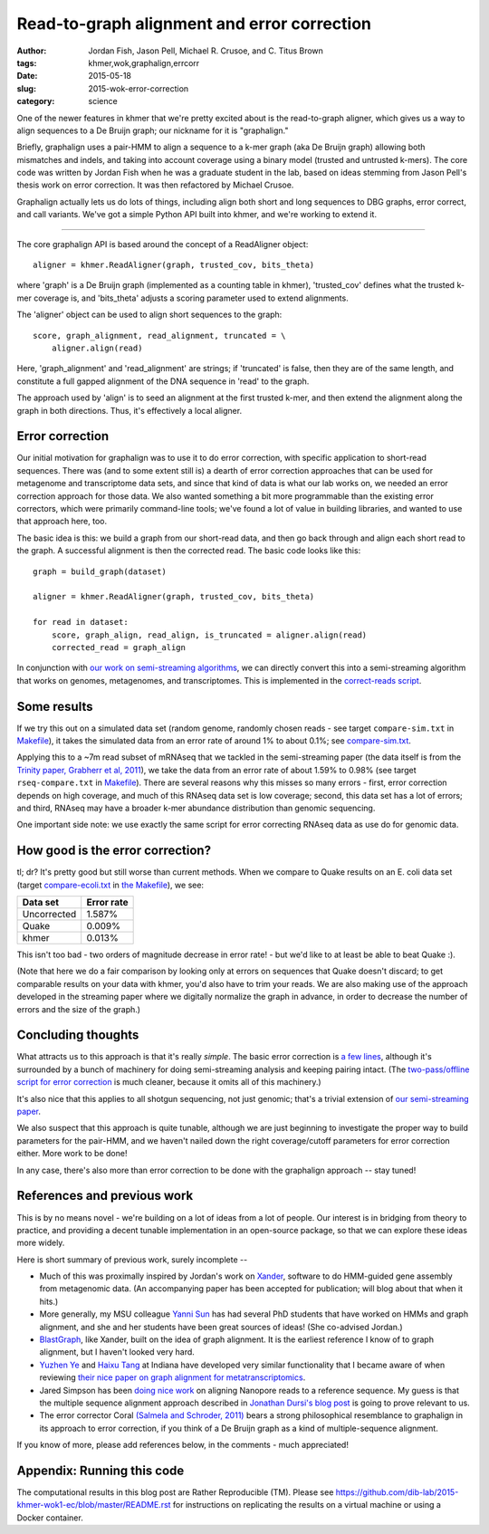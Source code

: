 Read-to-graph alignment and error correction
============================================

:author: Jordan Fish, Jason Pell, Michael R. Crusoe, and C\. Titus Brown
:tags: khmer,wok,graphalign,errcorr
:date: 2015-05-18
:slug: 2015-wok-error-correction
:category: science

One of the newer features in khmer that we're pretty excited about is
the read-to-graph aligner, which gives us a way to align sequences to
a De Bruijn graph; our nickname for it is "graphalign."

Briefly, graphalign uses a pair-HMM to align a sequence to a k-mer
graph (aka De Bruijn graph) allowing both mismatches and indels, and
taking into account coverage using a binary model (trusted and
untrusted k-mers).  The core code was written by Jordan Fish when he
was a graduate student in the lab, based on ideas stemming from Jason
Pell's thesis work on error correction.  It was then refactored by
Michael Crusoe.

Graphalign actually lets us do lots of things, including align both
short and long sequences to DBG graphs, error correct, and call
variants.  We've got a simple Python API built into khmer, and we're
working to extend it.

----

The core graphalign API is based around the concept of a ReadAligner object::

    aligner = khmer.ReadAligner(graph, trusted_cov, bits_theta)

where 'graph' is a De Bruijn graph (implemented as a counting table in
khmer), 'trusted_cov' defines what the trusted k-mer coverage is, and
'bits_theta' adjusts a scoring parameter used to extend alignments.

The 'aligner' object can be used to align short sequences to the graph::

     score, graph_alignment, read_alignment, truncated = \
         aligner.align(read)

Here, 'graph_alignment' and 'read_alignment' are strings; if
'truncated' is false, then they are of the same length, and constitute
a full gapped alignment of the DNA sequence in 'read' to the graph.

The approach used by 'align' is to seed an alignment at the first trusted
k-mer, and then extend the alignment along the graph in both directions.
Thus, it's effectively a local aligner.

Error correction
~~~~~~~~~~~~~~~~

Our initial motivation for graphalign was to use it to do error
correction, with specific application to short-read sequences.  There
was (and to some extent still is) a dearth of error correction
approaches that can be used for metagenome and transcriptome data
sets, and since that kind of data is what our lab works on, we needed
an error correction approach for those data.  We also wanted something
a bit more programmable than the existing error correctors, which were
primarily command-line tools; we've found a lot of value in building
libraries, and wanted to use that approach here, too.

The basic idea is this: we build a graph from our short-read data,
and then go back through and align each short read to the graph.  A
successful alignment is then the corrected read.  The basic code looks
like this::

    graph = build_graph(dataset)

    aligner = khmer.ReadAligner(graph, trusted_cov, bits_theta)

    for read in dataset:
        score, graph_align, read_align, is_truncated = aligner.align(read)
        corrected_read = graph_align

In conjunction with `our work on semi-streaming algorithms
<https://peerj.com/preprints/890/>`__, we can directly convert this
into a semi-streaming algorithm that works on genomes, metagenomes,
and transcriptomes.  This is implemented in the `correct-reads script
<https://github.com/dib-lab/khmer/blob/2015-wok/sandbox/correct-reads.py>`__.

Some results
~~~~~~~~~~~~

If we try this out on a simulated data set (random genome, randomly
chosen reads - see target ``compare-sim.txt`` in `Makefile
<https://github.com/dib-lab/2015-khmer-wok1-ec/blob/master/Makefile>`__),
it takes the simulated data from an error rate of around 1% to about
0.1%; see `compare-sim.txt
<https://github.com/dib-lab/2015-khmer-wok1-ec/blob/master/compare-sim.txt>`__.

Applying this to a ~7m read subset of mRNAseq that we tackled in the
semi-streaming paper (the data itself is from the `Trinity paper,
Grabherr et al, 2011
<http://www.ncbi.nlm.nih.gov/pubmed/21572440>`__), we take the data
from an error rate of about 1.59% to 0.98% (see target
``rseq-compare.txt`` in `Makefile
<https://github.com/dib-lab/2015-khmer-wok1-ec/blob/master/Makefile>`__).
There are several reasons why this misses so many errors - first,
error correction depends on high coverage, and much of this RNAseq
data set is low coverage; second, this data set has a lot of errors;
and third, RNAseq may have a broader k-mer abundance distribution than
genomic sequencing.

One important side note: we use exactly the same script for error
correcting RNAseq data as use do for genomic data.

How good is the error correction?
~~~~~~~~~~~~~~~~~~~~~~~~~~~~~~~~~

tl; dr? It's pretty good but still worse than current methods.  When
we compare to Quake results on an E. coli data set (target
`compare-ecoli.txt
<https://github.com/dib-lab/2015-khmer-wok1-ec/blob/master/compare-ecoli.txt>`__
in `the Makefile
<https://github.com/dib-lab/2015-khmer-wok1-ec/blob/master/Makefile>`__),
we see:

============  ==========
Data set      Error rate
============  ==========
Uncorrected   1.587%
Quake         0.009%
khmer         0.013%
============  ==========

This isn't too bad - two orders of magnitude decrease in error rate! -
but we'd like to at least be able to beat Quake :).

(Note that here we do a fair comparison by looking only at errors on
sequences that Quake doesn't discard; to get comparable results on
your data with khmer, you'd also have to trim your reads.  We are also
making use of the approach developed in the streaming paper where we
digitally normalize the graph in advance, in order to decrease the
number of errors and the size of the graph.)

Concluding thoughts
~~~~~~~~~~~~~~~~~~~

What attracts us to this approach is that it's really *simple*.  The
basic error correction is `a few lines
<https://github.com/dib-lab/khmer/blob/2015-wok/sandbox/correct-reads.py#L39>`__,
although it's surrounded by a bunch of machinery for doing
semi-streaming analysis and keeping pairing intact.  (The
`two-pass/offline script for error correction
<https://github.com/dib-lab/khmer/blob/2015-wok/sandbox/error-correct-pass2.py>`__
is much cleaner, because it omits all of this machinery.)

It's also nice that this applies to all shotgun sequencing, not just
genomic; that's a trivial extension of `our semi-streaming paper
<https://peerj.com/preprints/890/>`__.

We also suspect that this approach is quite tunable, although we are just
beginning to investigate the proper way to build parameters for the
pair-HMM, and we haven't nailed down the right coverage/cutoff parameters
for error correction either.  More work to be done!

In any case, there's also more than error correction to be done with
the graphalign approach -- stay tuned!

References and previous work
~~~~~~~~~~~~~~~~~~~~~~~~~~~~

This is by no means novel - we're building on a lot of ideas from a
lot of people.  Our interest is in bridging from theory to practice,
and providing a decent tunable implementation in an open-source
package, so that we can explore these ideas more widely.

Here is short summary of previous work, surely incomplete --

* Much of this was proximally inspired by Jordan's work on `Xander
  <https://github.com/rdpstaff/Xander-HMMgs>`__, software to do
  HMM-guided gene assembly from metagenomic data.  (An accompanying
  paper has been accepted for publication; will blog about that when
  it hits.)

* More generally, my MSU colleague `Yanni Sun
  <https://sites.google.com/site/yannisun/>`__ has had several PhD
  students that have worked on HMMs and graph alignment, and she and
  her students have been great sources of ideas!  (She co-advised
  Jordan.)

* `BlastGraph <http://alcovna.genouest.org/blastgraph/>`__, like
  Xander, built on the idea of graph alignment.  It is the earliest
  reference I know of to graph alignment, but I haven't looked very hard.

* `Yuzhen Ye <http://mendel.informatics.indiana.edu/~yye/lab/>`__ and
  `Haixu Tang <http://www.informatics.indiana.edu/hatang/>`__ at
  Indiana have developed very similar functionality that I became
  aware of when reviewing `their nice paper on graph alignment for
  metatranscriptomics
  <https://scholar.google.com/citations?view_op=view_citation&hl=en&user=4Hywr5UAAAAJ&sortby=pubdate&citation_for_view=4Hywr5UAAAAJ:LI9QrySNdTsC>`__.

* Jared Simpson has been `doing nice work
  <http://simpsonlab.github.io/2015/04/08/eventalign/>`__ on aligning
  Nanopore reads to a reference sequence.  My guess is that the
  multiple sequence alignment approach described in `Jonathan Dursi's
  blog post
  <http://simpsonlab.github.io/2015/05/01/understanding-poa/>`__ is
  going to prove relevant to us.

* The error corrector Coral `(Salmela and Schroder, 2011)
  <http://www.ncbi.nlm.nih.gov/pubmed/21471014>`__ bears a strong
  philosophical resemblance to graphalign in its approach to error
  correction, if you think of a De Bruijn graph as a kind of
  multiple-sequence alignment.

If you know of more, please add references below, in the comments -
much appreciated!

Appendix: Running this code
~~~~~~~~~~~~~~~~~~~~~~~~~~~

The computational results in this blog post are Rather Reproducible
(TM).  Please see
https://github.com/dib-lab/2015-khmer-wok1-ec/blob/master/README.rst
for instructions on replicating the results on a virtual machine or
using a Docker container.
